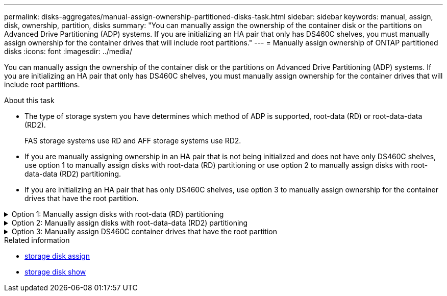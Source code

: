 ---
permalink: disks-aggregates/manual-assign-ownership-partitioned-disks-task.html
sidebar: sidebar
keywords: manual, assign, disk, ownership, partition, disks
summary: "You can manually assign the ownership of the container disk or the partitions on Advanced Drive Partitioning (ADP) systems. If you are initializing an HA pair that only has DS460C shelves, you must manually assign ownership for the container drives that will include root partitions."
---
= Manually assign ownership of ONTAP partitioned disks
:icons: font
:imagesdir: ../media/

[.lead]
You can manually assign the ownership of the container disk or the partitions on Advanced Drive Partitioning (ADP) systems. If you are initializing an HA pair that only has DS460C shelves, you must manually assign ownership for the container drives that will include root partitions.

.About this task
* The type of storage system you have determines which method of ADP is supported, root-data (RD) or root-data-data (RD2). 
+
FAS storage systems use RD and AFF storage systems use RD2.  
* If you are manually assigning ownership in an HA pair that is not being initialized and does not have only DS460C shelves, use option 1 to manually assign disks with root-data (RD) partitioning or use option 2 to manually assign disks with root-data-data (RD2) partitioning.
* If you are initializing an HA pair that has only DS460C shelves, use option 3 to manually assign ownership for the container drives that have the root partition.

.Option 1: Manually assign disks with root-data (RD) partitioning
[%collapsible]

====
For root-data partitioning, there are three owned entities (the container disk and the two partitions) collectively owned by the HA pair.

.About this task
* The container disk and the two partitions do not all need to be owned by the same node in the HA pair as long as they are all owned by one of the nodes in the HA pair. However, when you use a partition in a local tier, it must be owned by the same node that owns the local tier.
* If a container disk fails in a half-populated shelf and is replaced, you might need to manually assign disk ownership because ONTAP does not always auto-assign ownership in this case.  
* After the container disk is assigned, ONTAP's software automatically handles any partitioning and partition assignments that are required. 

.Steps

. Use the CLI to display the current ownership for the partitioned disk:
+
`storage disk show -disk _disk_name_ -partition-ownership`
. Set the CLI privilege level to advanced:
+
`set -privilege advanced`
. Enter the appropriate command, depending on which ownership entity you want to assign ownership for:
+
If any of the ownership entities are already owned, then you must include the `-force` option.
+

[cols="25,75"]
|===

h| If you want to assign ownership for the... h| Use this command...

a|
Container disk
a|
`storage disk assign -disk _disk_name_ -owner _owner_name_`
a|
Data partition
a|
`storage disk assign -disk _disk_name_ -owner _owner_name_ -data true`
a|
Root partition
a|
`storage disk assign -disk _disk_name_ -owner _owner_name_ -root true`
|===

====

.Option 2: Manually assign disks with root-data-data (RD2) partitioning
[%collapsible]

====
For root-data-data partitioning, there are four owned entities (the container disk and the three partitions) collectively owned by the HA pair. Root-data-data partitioning creates one small partition as the root partition and two larger, equally sized partitions for data.

.About this task

* Parameters must be used with the `disk assign` command to assign the proper partition of a root-data-data partitioned disk. You cannot use these parameters with disks that are part of a storage pool. The default value is `false`.
** The `-data1 true` parameter assigns the `data1` partition of a root-data1-data2 partitioned disk.
** The `-data2 true` parameter assigns the `data2` partition of a root-data1-data2 partitioned disk.
* If a container disk fails in a half-populated shelf and is replaced, you might need to manually assign disk ownership because ONTAP does not always auto-assign ownership in this case. 
* After the container disk is assigned, ONTAP's software automatically handles any partitioning and partition assignments that are required. 

.Steps

. Use the CLI to display the current ownership for the partitioned disk:
+
`storage disk show -disk _disk_name_ -partition-ownership`
. Set the CLI privilege level to advanced:
+
`set -privilege advanced`
. Enter the appropriate command, depending on which ownership entity you want to assign ownership for:
+
If any of the ownership entities are already owned, then you must include the `-force` option.
+
[cols="25,75"]
|===

h| If you want to assign ownership for the... h| Use this command...

a|
Container disk
a|
`storage disk assign -disk _disk_name_ -owner _owner_name_`
a|
Data1 partition
a|
`storage disk assign -disk _disk_name_ -owner _owner_name_ -data1 true`
a|
Data2 partition
a|
`storage disk assign -disk _disk_name_ -owner _owner_name_ -data2 true`
a|
Root partition
a|
`storage disk assign -disk _disk_name_ -owner _owner_name_ -root true`
|===

====
.Option 3: Manually assign DS460C container drives that have the root partition
[%collapsible]

====
If you are initializing an HA pair that has only DS460C shelves, you must manually assign ownership for the container drives that have the root partition by conforming to the half-drawer policy. 

.About this task
* When you initialize an HA pair that has only DS460C shelves, the ADP boot menu options 9a and 9b do not support automatic drive ownership assignment. You must manually assign the container drives that have the root partition by conforming to the half-drawer policy. 
+
After HA pair initialization (boot up), automatic assignment of disk ownership is automatically enabled and uses the half-drawer policy to assign ownership to the remaining drives (other than the container drives that have the root partition) and any drives added in the future, such as replacing failed drives, responding to a "low spares" message, or adding capacity.

* link:disk-autoassignment-policy-concept.html[Learn about the half-drawer policy].

.Steps
. If your DS460C shelves are not fully populated, complete the following substeps; otherwise, go to the next step.
.. First, install drives in the front row (drive bays 0, 3, 6, and 9) of each drawer.
+
Installing drives in the front row of each drawer allows for proper air flow and prevents overheating.
.. For the remaining drives, evenly distribute them across each drawer.
+
Fill drawer rows from front to back. If you don't have enough drives to fill rows, then install them in pairs so that drives occupy the left and right side of a drawer evenly.
+
The following illustration shows the drive bay numbering and locations in a DS460C drawer.
+
image:dwg_trafford_drawer_with_hdds_callouts.gif[This illustration shows the drive bay numbering and locations in a DS460C drawer]
+
. Log into the clustershell using the node-management LIF or cluster-management LIF.
. For each drawer, manually assign the container drives that have the root partition by conforming to the half-drawer policy using the following substeps: 
+
The half-drawer policy has you assign the left half of a drawer's drives (bays 0 to 5) to node A, and the right half of a drawer's drives (bays 6 to 11) to node B. 
+
.. Display all unowned disks:  
`storage disk show -container-type unassigned`
.. Assign the container drives that have the root partition:
`storage disk assign -disk disk_name -owner owner_name`
+
You can use the wildcard character to assign more than one drive at a time. 

====

.Related information
* link:https://docs.netapp.com/us-en/ontap-cli/storage-disk-assign.html[storage disk assign^]
* link:https://docs.netapp.com/us-en/ontap-cli/storage-disk-show.html[storage disk show^]


// 2025 Aug 28, ONTAPDOC-2960
// 2025 July 3, ONTAPDOC-2616
// 2025-Mar-6, ONTAPDOC-2850
// 2024 Apr 11, ontapdoc 1903
// ONTAPDOC-1176, 04-01-2024
// BURT 1485072, 08-30-2022

